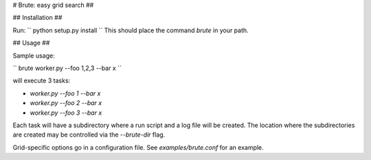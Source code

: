 # Brute: easy grid search ##

## Installation ##

Run:
``
python setup.py install
``
This should place the command `brute` in your path.

## Usage ##

Sample usage:

``
brute worker.py --foo 1,2,3 --bar x
``

will execute 3 tasks:

* `worker.py --foo 1 --bar x`
* `worker.py --foo 2 --bar x`
* `worker.py --foo 3 --bar x`

Each task will have a subdirectory where a run script and a log file will be created. The location where the subdirectories are created may be controlled via the `--brute-dir` flag.

Grid-specific options go in a configuration file. See
`examples/brute.conf` for an example.
